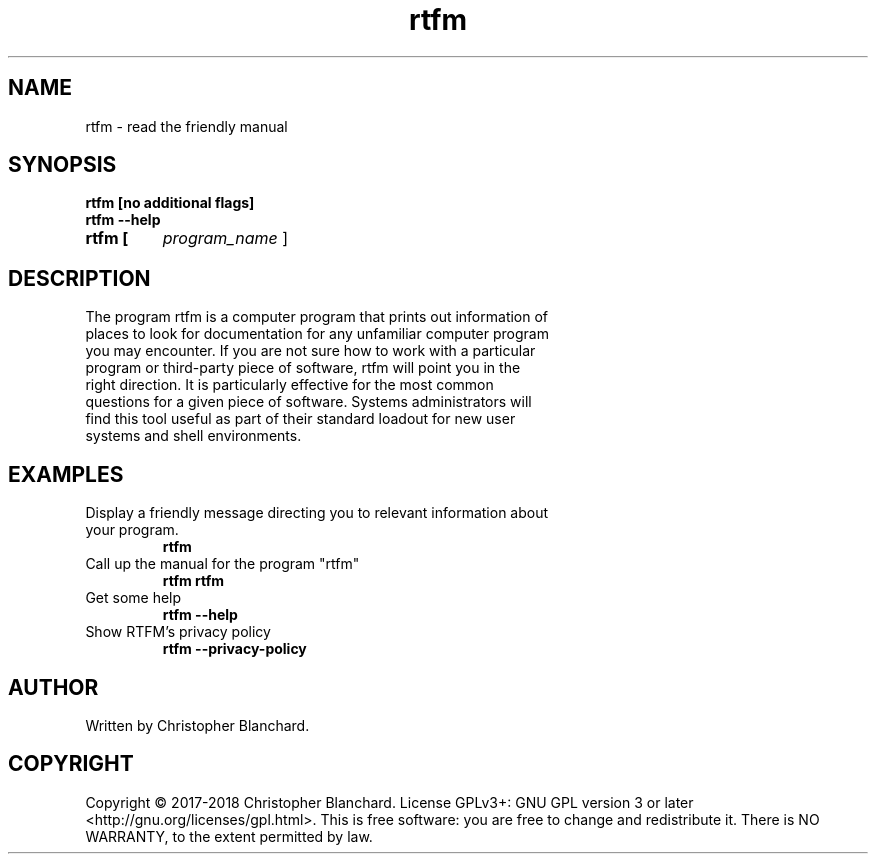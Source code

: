.TH rtfm 1  "November 3, 2017" "version 1.0" "USER COMMANDS"
.SH NAME
rtfm - read the friendly manual
.SH SYNOPSIS
.TP
.B rtfm [no additional flags]
.TP
.TP
.B rtfm --help
.TP
.B rtfm [
.I 
program_name
]
.SH DESCRIPTION
.TP
The program rtfm is a computer program that prints out information of places to look for documentation for any unfamiliar computer program you may encounter. If you are not sure how to work with a particular program or third-party piece of software, rtfm will point you in the right direction. It is particularly effective for the most common questions for a given piece of software. Systems administrators will find this tool useful as part of their standard loadout for new user systems and shell environments.
.PP
.SH EXAMPLES
.TP
Display a friendly message directing you to relevant information about your program.
.B rtfm
.TP
Call up the manual for the program "rtfm"
.B rtfm rtfm
.TP
Get some help
.B rtfm --help
.TP
Show RTFM's privacy policy
.B rtfm --privacy-policy
.PP
.SH AUTHOR
Written by Christopher Blanchard.
.SH COPYRIGHT
Copyright © 2017-2018 Christopher Blanchard. License GPLv3+: GNU GPL version 3 or 
later <http://gnu.org/licenses/gpl.html>. This is free software: you are free
to change and redistribute it.  There is NO WARRANTY, to the extent permitted 
by law.
 